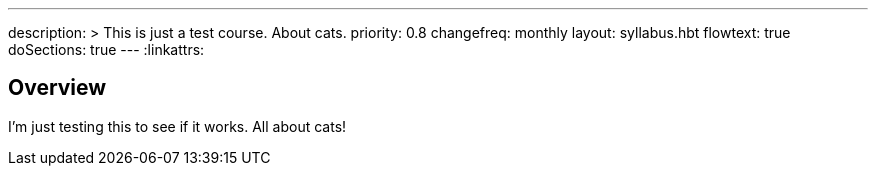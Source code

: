 ---
description: >
  This is just a test course. About cats.
priority: 0.8
changefreq: monthly
layout: syllabus.hbt
flowtext: true
doSections: true
---
:linkattrs:

== Overview

I'm just testing this to see if it works.
//
All about cats!

// vim: ts=2:et:ft=asciidoc
